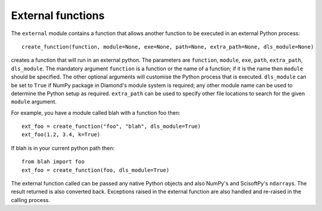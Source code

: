 External functions
==================
The ``external`` module contains a function that allows another function to be
executed in an external Python process::

    create_function(function, module=None, exe=None, path=None, extra_path=None, dls_module=None)

creates a function that will run in an external python. The parameters are
``function``, ``module``, ``exe``, ``path``, ``extra_path``, ``dls_module``.
The mandatory argument ``function`` is a function or the name of a function; if
it is the name then ``module`` should be specified. The other optional arguments
will customise the Python process that is executed. ``dls_module`` can be set to
``True`` if NumPy package in Diamond's module system is required; any other module
name can be used to determine the Python setup as required. ``extra_path`` can
be used to specify other file locations to search for the given ``module``
argument.

For example, you have a module called blah with a function foo then::
 
    ext_foo = create_function("foo", "blah", dls_module=True)
    ext_foo(1.2, 3.4, k=True)
    
If blah is in your current python path then::

    from blah import foo
    ext_foo = create_function(foo, dls_module=True)

The external function called can be passed any native Python objects and also
NumPy's and ScisoftPy's ``ndarray``\ s. The result returned is also converted
back. Exceptions raised in the external function are also handled and re-raised
in the calling process.
